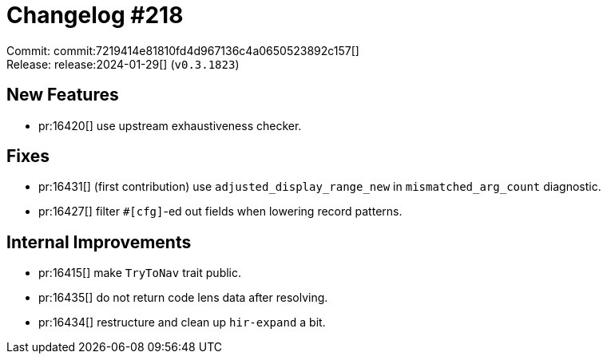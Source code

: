 = Changelog #218
:sectanchors:
:experimental:
:page-layout: post

Commit: commit:7219414e81810fd4d967136c4a0650523892c157[] +
Release: release:2024-01-29[] (`v0.3.1823`)

== New Features

* pr:16420[] use upstream exhaustiveness checker.

== Fixes

* pr:16431[] (first contribution) use `adjusted_display_range_new` in `mismatched_arg_count` diagnostic.
* pr:16427[] filter `#[cfg]`-ed out fields when lowering record patterns.

== Internal Improvements

* pr:16415[] make `TryToNav` trait public.
* pr:16435[] do not return code lens data after resolving.
* pr:16434[] restructure and clean up `hir-expand` a bit.

